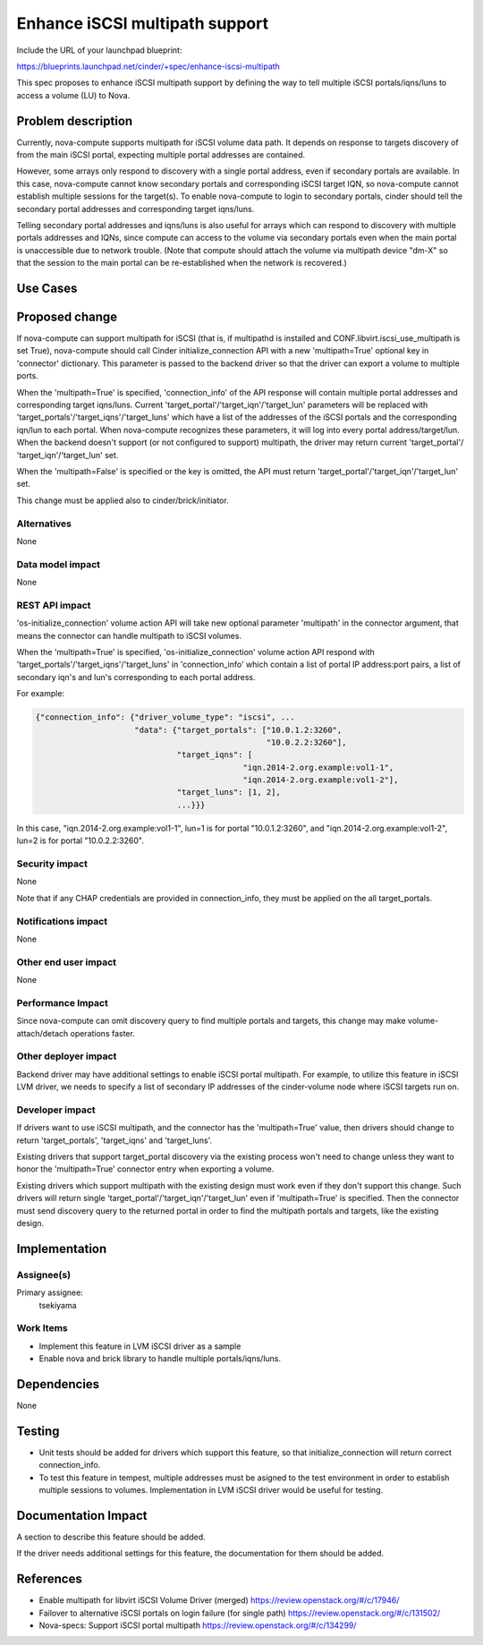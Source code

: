 ..
 This work is licensed under a Creative Commons Attribution 3.0 Unported
 License.

 http://creativecommons.org/licenses/by/3.0/legalcode

==========================================
Enhance iSCSI multipath support
==========================================

Include the URL of your launchpad blueprint:

https://blueprints.launchpad.net/cinder/+spec/enhance-iscsi-multipath

This spec proposes to enhance iSCSI multipath support by defining the way to
tell multiple iSCSI portals/iqns/luns to access a volume (LU) to Nova.

Problem description
===================

Currently, nova-compute supports multipath for iSCSI volume data path.
It depends on response to targets discovery of from the main iSCSI portal,
expecting multiple portal addresses are contained.

However, some arrays only respond to discovery with a single portal address,
even if secondary portals are available. In this case, nova-compute cannot know
secondary portals and corresponding iSCSI target IQN, so nova-compute cannot
establish multiple sessions for the target(s). To enable nova-compute to
login to secondary portals, cinder should tell the secondary portal
addresses and corresponding target iqns/luns.

Telling secondary portal addresses and iqns/luns is also useful for arrays
which can respond to discovery with multiple portals addresses and IQNs, since
compute can access to the volume via secondary portals even when the main
portal is unaccessible due to network trouble.
(Note that compute should attach the volume via multipath device "dm-X" so
that the session to the main portal can be re-established when the network
is recovered.)

Use Cases
=========

Proposed change
===============

If nova-compute can support multipath for iSCSI (that is, if multipathd is
installed and CONF.libvirt.iscsi_use_multipath is set True), nova-compute
should call Cinder initialize_connection API with a new 'multipath=True'
optional key in 'connector' dictionary. This parameter is passed to the
backend driver so that the driver can export a volume to multiple ports.

When the 'multipath=True' is specified, 'connection_info' of the API response
will contain multiple portal addresses and corresponding target iqns/luns.
Current 'target_portal'/'target_iqn'/'target_lun' parameters will be replaced
with 'target_portals'/'target_iqns'/'target_luns' which have a list of the
addresses of the iSCSI portals and the corresponding iqn/lun to each portal.
When nova-compute recognizes these parameters, it will log into every
portal address/target/lun. When the backend doesn't support (or not configured
to support) multipath, the driver may return current 'target_portal'/
'target_iqn'/'target_lun' set.

When the 'multipath=False' is specified or the key is omitted, the API must
return 'target_portal'/'target_iqn'/'target_lun' set.

This change must be applied also to cinder/brick/initiator.

Alternatives
------------

None

Data model impact
-----------------

None

REST API impact
---------------

'os-initialize_connection' volume action API will take new optional parameter
'multipath' in the connector argument, that means the connector can handle
multipath to iSCSI volumes.

When the 'multipath=True' is specified, 'os-initialize_connection' volume
action API respond with 'target_portals'/'target_iqns'/'target_luns' in
'connection_info' which contain a list of portal IP address:port pairs,
a list of secondary iqn's and lun's corresponding to each portal address.

For example:

.. code-block:: python

  {"connection_info": {"driver_volume_type": "iscsi", ...
                       "data": {"target_portals": ["10.0.1.2:3260",
                                                   "10.0.2.2:3260"],
                                "target_iqns": [
                                              "iqn.2014-2.org.example:vol1-1",
                                              "iqn.2014-2.org.example:vol1-2"],
                                "target_luns": [1, 2],
                                ...}}}

In this case,
"iqn.2014-2.org.example:vol1-1", lun=1 is for portal "10.0.1.2:3260", and
"iqn.2014-2.org.example:vol1-2", lun=2 is for portal "10.0.2.2:3260".

Security impact
---------------

None

Note that if any CHAP credentials are provided in connection_info, they must
be applied on the all target_portals.

Notifications impact
--------------------

None

Other end user impact
---------------------

None

Performance Impact
------------------

Since nova-compute can omit discovery query to find multiple portals and
targets, this change may make volume-attach/detach operations faster.

Other deployer impact
---------------------

Backend driver may have additional settings to enable iSCSI portal multipath.
For example, to utilize this feature in iSCSI LVM driver, we needs to
specify a list of secondary IP addresses of the cinder-volume node where iSCSI
targets run on.

Developer impact
----------------

If drivers want to use iSCSI multipath, and the connector has the
'multipath=True' value, then drivers should change to return 'target_portals',
'target_iqns' and 'target_luns'.

Existing drivers that support target_portal discovery via the existing
process won't need to change unless they want to honor the 'multipath=True'
connector entry when exporting a volume.

Existing drivers which support multipath with the existing design must work
even if they don't support this change. Such drivers will return single
'target_portal'/'target_iqn'/'target_lun' even if 'multipath=True' is
specified. Then the connector must send discovery query to the returned portal
in order to find the multipath portals and targets, like the existing design.

Implementation
==============

Assignee(s)
-----------

Primary assignee:
  tsekiyama

Work Items
----------

- Implement this feature in LVM iSCSI driver as a sample
- Enable nova and brick library to handle multiple portals/iqns/luns.

Dependencies
============

None

Testing
=======

- Unit tests should be added for drivers which support this feature, so that
  initialize_connection will return correct connection_info.

- To test this feature in tempest, multiple addresses must be asigned to the
  test environment in order to establish multiple sessions to volumes.
  Implementation in LVM iSCSI driver would be useful for testing.

Documentation Impact
====================

A section to describe this feature should be added.

If the driver needs additional settings for this feature, the documentation
for them should be added.

References
==========

* Enable multipath for libvirt iSCSI Volume Driver (merged)
  https://review.openstack.org/#/c/17946/

* Failover to alternative iSCSI portals on login failure (for single path)
  https://review.openstack.org/#/c/131502/

* Nova-specs: Support iSCSI portal multipath
  https://review.openstack.org/#/c/134299/
